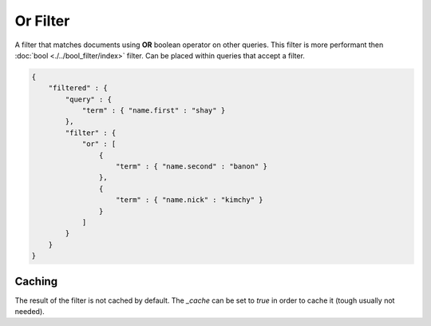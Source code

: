 Or Filter
=========

A filter that matches documents using **OR** boolean operator on other queries. This filter is more performant then :doc:`bool <./../bool_filter/index>` filter. Can be placed within queries that accept a filter.


.. code-block:: js


    {
        "filtered" : {
            "query" : {
                "term" : { "name.first" : "shay" }
            },
            "filter" : {
                "or" : [
                    {
                        "term" : { "name.second" : "banon" }
                    },
                    {
                        "term" : { "name.nick" : "kimchy" }
                    }
                ]
            }
        }
    }


Caching
-------

The result of the filter is not cached by default. The `_cache` can be set to `true` in order to cache it (tough usually not needed).


